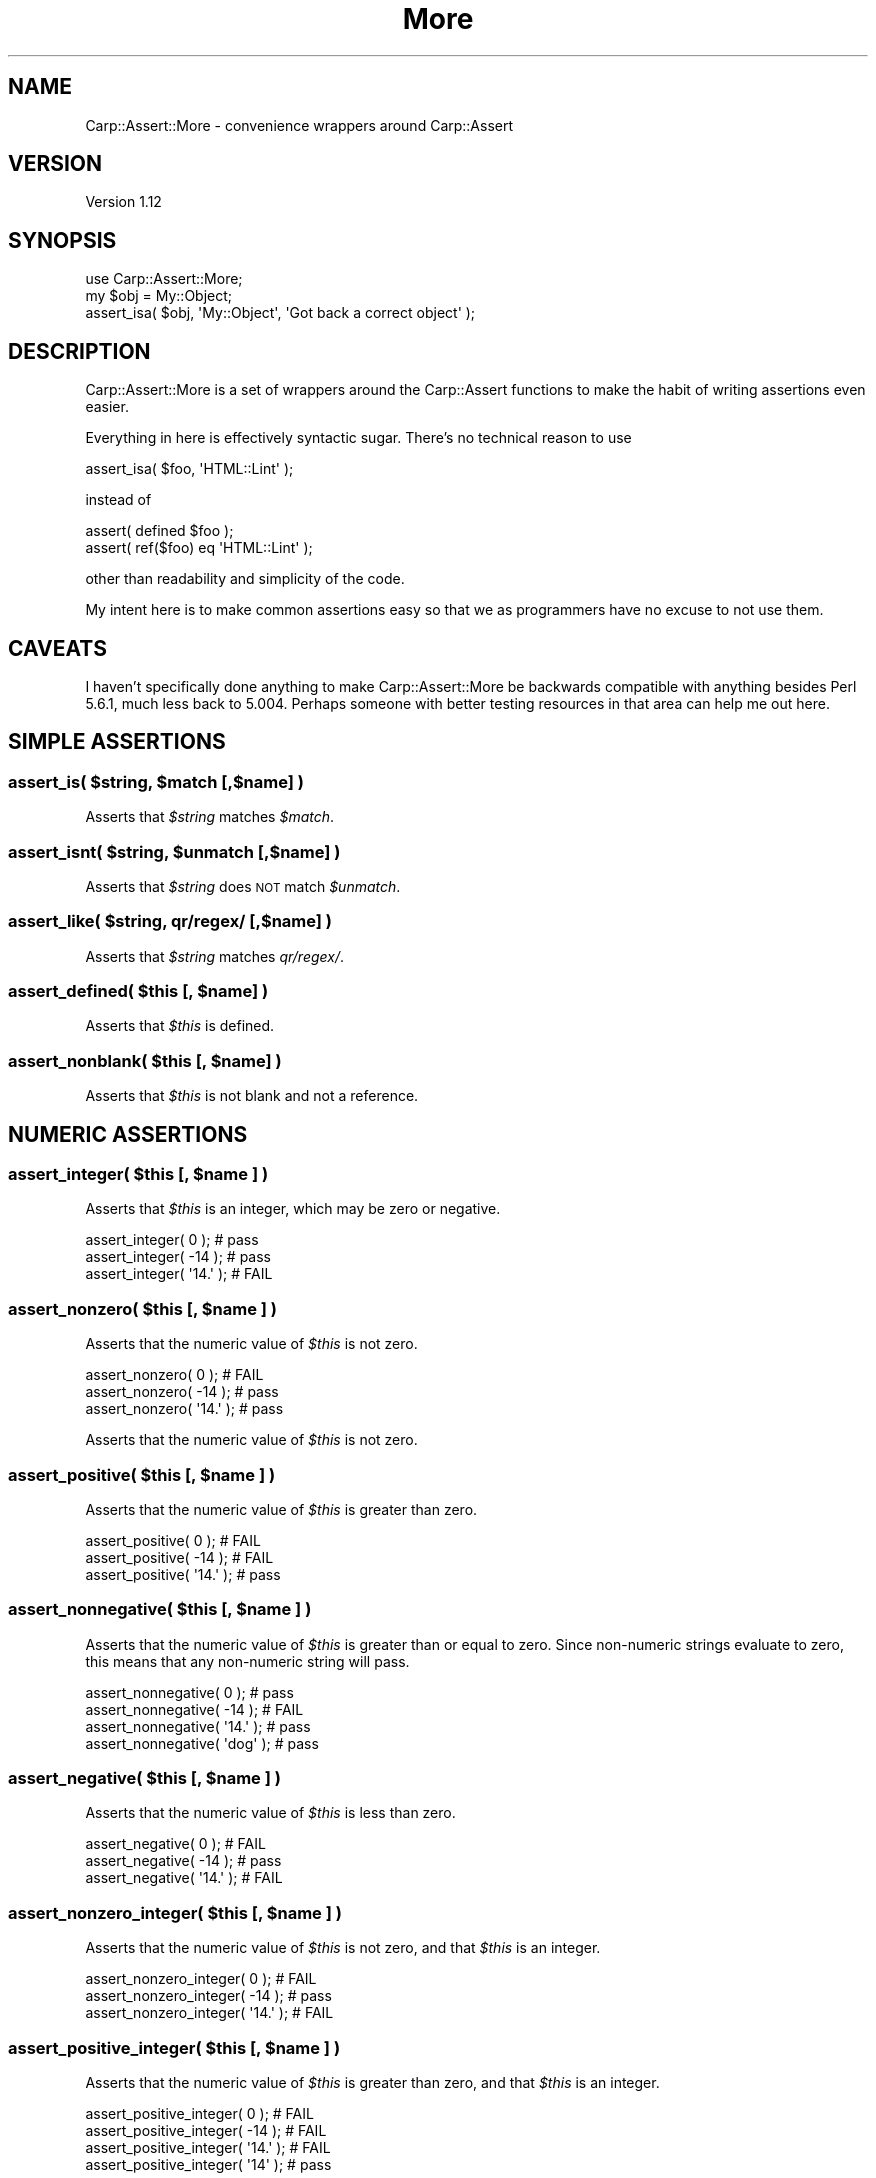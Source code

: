 .\" Automatically generated by Pod::Man 2.25 (Pod::Simple 3.20)
.\"
.\" Standard preamble:
.\" ========================================================================
.de Sp \" Vertical space (when we can't use .PP)
.if t .sp .5v
.if n .sp
..
.de Vb \" Begin verbatim text
.ft CW
.nf
.ne \\$1
..
.de Ve \" End verbatim text
.ft R
.fi
..
.\" Set up some character translations and predefined strings.  \*(-- will
.\" give an unbreakable dash, \*(PI will give pi, \*(L" will give a left
.\" double quote, and \*(R" will give a right double quote.  \*(C+ will
.\" give a nicer C++.  Capital omega is used to do unbreakable dashes and
.\" therefore won't be available.  \*(C` and \*(C' expand to `' in nroff,
.\" nothing in troff, for use with C<>.
.tr \(*W-
.ds C+ C\v'-.1v'\h'-1p'\s-2+\h'-1p'+\s0\v'.1v'\h'-1p'
.ie n \{\
.    ds -- \(*W-
.    ds PI pi
.    if (\n(.H=4u)&(1m=24u) .ds -- \(*W\h'-12u'\(*W\h'-12u'-\" diablo 10 pitch
.    if (\n(.H=4u)&(1m=20u) .ds -- \(*W\h'-12u'\(*W\h'-8u'-\"  diablo 12 pitch
.    ds L" ""
.    ds R" ""
.    ds C` ""
.    ds C' ""
'br\}
.el\{\
.    ds -- \|\(em\|
.    ds PI \(*p
.    ds L" ``
.    ds R" ''
'br\}
.\"
.\" Escape single quotes in literal strings from groff's Unicode transform.
.ie \n(.g .ds Aq \(aq
.el       .ds Aq '
.\"
.\" If the F register is turned on, we'll generate index entries on stderr for
.\" titles (.TH), headers (.SH), subsections (.SS), items (.Ip), and index
.\" entries marked with X<> in POD.  Of course, you'll have to process the
.\" output yourself in some meaningful fashion.
.ie \nF \{\
.    de IX
.    tm Index:\\$1\t\\n%\t"\\$2"
..
.    nr % 0
.    rr F
.\}
.el \{\
.    de IX
..
.\}
.\"
.\" Accent mark definitions (@(#)ms.acc 1.5 88/02/08 SMI; from UCB 4.2).
.\" Fear.  Run.  Save yourself.  No user-serviceable parts.
.    \" fudge factors for nroff and troff
.if n \{\
.    ds #H 0
.    ds #V .8m
.    ds #F .3m
.    ds #[ \f1
.    ds #] \fP
.\}
.if t \{\
.    ds #H ((1u-(\\\\n(.fu%2u))*.13m)
.    ds #V .6m
.    ds #F 0
.    ds #[ \&
.    ds #] \&
.\}
.    \" simple accents for nroff and troff
.if n \{\
.    ds ' \&
.    ds ` \&
.    ds ^ \&
.    ds , \&
.    ds ~ ~
.    ds /
.\}
.if t \{\
.    ds ' \\k:\h'-(\\n(.wu*8/10-\*(#H)'\'\h"|\\n:u"
.    ds ` \\k:\h'-(\\n(.wu*8/10-\*(#H)'\`\h'|\\n:u'
.    ds ^ \\k:\h'-(\\n(.wu*10/11-\*(#H)'^\h'|\\n:u'
.    ds , \\k:\h'-(\\n(.wu*8/10)',\h'|\\n:u'
.    ds ~ \\k:\h'-(\\n(.wu-\*(#H-.1m)'~\h'|\\n:u'
.    ds / \\k:\h'-(\\n(.wu*8/10-\*(#H)'\z\(sl\h'|\\n:u'
.\}
.    \" troff and (daisy-wheel) nroff accents
.ds : \\k:\h'-(\\n(.wu*8/10-\*(#H+.1m+\*(#F)'\v'-\*(#V'\z.\h'.2m+\*(#F'.\h'|\\n:u'\v'\*(#V'
.ds 8 \h'\*(#H'\(*b\h'-\*(#H'
.ds o \\k:\h'-(\\n(.wu+\w'\(de'u-\*(#H)/2u'\v'-.3n'\*(#[\z\(de\v'.3n'\h'|\\n:u'\*(#]
.ds d- \h'\*(#H'\(pd\h'-\w'~'u'\v'-.25m'\f2\(hy\fP\v'.25m'\h'-\*(#H'
.ds D- D\\k:\h'-\w'D'u'\v'-.11m'\z\(hy\v'.11m'\h'|\\n:u'
.ds th \*(#[\v'.3m'\s+1I\s-1\v'-.3m'\h'-(\w'I'u*2/3)'\s-1o\s+1\*(#]
.ds Th \*(#[\s+2I\s-2\h'-\w'I'u*3/5'\v'-.3m'o\v'.3m'\*(#]
.ds ae a\h'-(\w'a'u*4/10)'e
.ds Ae A\h'-(\w'A'u*4/10)'E
.    \" corrections for vroff
.if v .ds ~ \\k:\h'-(\\n(.wu*9/10-\*(#H)'\s-2\u~\d\s+2\h'|\\n:u'
.if v .ds ^ \\k:\h'-(\\n(.wu*10/11-\*(#H)'\v'-.4m'^\v'.4m'\h'|\\n:u'
.    \" for low resolution devices (crt and lpr)
.if \n(.H>23 .if \n(.V>19 \
\{\
.    ds : e
.    ds 8 ss
.    ds o a
.    ds d- d\h'-1'\(ga
.    ds D- D\h'-1'\(hy
.    ds th \o'bp'
.    ds Th \o'LP'
.    ds ae ae
.    ds Ae AE
.\}
.rm #[ #] #H #V #F C
.\" ========================================================================
.\"
.IX Title "More 3"
.TH More 3 "2005-10-14" "perl v5.16.0" "User Contributed Perl Documentation"
.\" For nroff, turn off justification.  Always turn off hyphenation; it makes
.\" way too many mistakes in technical documents.
.if n .ad l
.nh
.SH "NAME"
Carp::Assert::More \- convenience wrappers around Carp::Assert
.SH "VERSION"
.IX Header "VERSION"
Version 1.12
.SH "SYNOPSIS"
.IX Header "SYNOPSIS"
.Vb 1
\&    use Carp::Assert::More;
\&
\&    my $obj = My::Object;
\&    assert_isa( $obj, \*(AqMy::Object\*(Aq, \*(AqGot back a correct object\*(Aq );
.Ve
.SH "DESCRIPTION"
.IX Header "DESCRIPTION"
Carp::Assert::More is a set of wrappers around the Carp::Assert functions
to make the habit of writing assertions even easier.
.PP
Everything in here is effectively syntactic sugar.  There's no technical
reason to use
.PP
.Vb 1
\&    assert_isa( $foo, \*(AqHTML::Lint\*(Aq );
.Ve
.PP
instead of
.PP
.Vb 2
\&    assert( defined $foo );
\&    assert( ref($foo) eq \*(AqHTML::Lint\*(Aq );
.Ve
.PP
other than readability and simplicity of the code.
.PP
My intent here is to make common assertions easy so that we as programmers
have no excuse to not use them.
.SH "CAVEATS"
.IX Header "CAVEATS"
I haven't specifically done anything to make Carp::Assert::More be
backwards compatible with anything besides Perl 5.6.1, much less back
to 5.004.  Perhaps someone with better testing resources in that area
can help me out here.
.SH "SIMPLE ASSERTIONS"
.IX Header "SIMPLE ASSERTIONS"
.ie n .SS "assert_is( $string, $match [,$name] )"
.el .SS "assert_is( \f(CW$string\fP, \f(CW$match\fP [,$name] )"
.IX Subsection "assert_is( $string, $match [,$name] )"
Asserts that \fI\f(CI$string\fI\fR matches \fI\f(CI$match\fI\fR.
.ie n .SS "assert_isnt( $string, $unmatch [,$name] )"
.el .SS "assert_isnt( \f(CW$string\fP, \f(CW$unmatch\fP [,$name] )"
.IX Subsection "assert_isnt( $string, $unmatch [,$name] )"
Asserts that \fI\f(CI$string\fI\fR does \s-1NOT\s0 match \fI\f(CI$unmatch\fI\fR.
.ie n .SS "assert_like( $string, qr/regex/ [,$name] )"
.el .SS "assert_like( \f(CW$string\fP, qr/regex/ [,$name] )"
.IX Subsection "assert_like( $string, qr/regex/ [,$name] )"
Asserts that \fI\f(CI$string\fI\fR matches \fIqr/regex/\fR.
.ie n .SS "assert_defined( $this [, $name] )"
.el .SS "assert_defined( \f(CW$this\fP [, \f(CW$name\fP] )"
.IX Subsection "assert_defined( $this [, $name] )"
Asserts that \fI\f(CI$this\fI\fR is defined.
.ie n .SS "assert_nonblank( $this [, $name] )"
.el .SS "assert_nonblank( \f(CW$this\fP [, \f(CW$name\fP] )"
.IX Subsection "assert_nonblank( $this [, $name] )"
Asserts that \fI\f(CI$this\fI\fR is not blank and not a reference.
.SH "NUMERIC ASSERTIONS"
.IX Header "NUMERIC ASSERTIONS"
.ie n .SS "assert_integer( $this [, $name ] )"
.el .SS "assert_integer( \f(CW$this\fP [, \f(CW$name\fP ] )"
.IX Subsection "assert_integer( $this [, $name ] )"
Asserts that \fI\f(CI$this\fI\fR is an integer, which may be zero or negative.
.PP
.Vb 3
\&    assert_integer( 0 );    # pass
\&    assert_integer( \-14 );  # pass
\&    assert_integer( \*(Aq14.\*(Aq );  # FAIL
.Ve
.ie n .SS "assert_nonzero( $this [, $name ] )"
.el .SS "assert_nonzero( \f(CW$this\fP [, \f(CW$name\fP ] )"
.IX Subsection "assert_nonzero( $this [, $name ] )"
Asserts that the numeric value of \fI\f(CI$this\fI\fR is not zero.
.PP
.Vb 3
\&    assert_nonzero( 0 );    # FAIL
\&    assert_nonzero( \-14 );  # pass
\&    assert_nonzero( \*(Aq14.\*(Aq );  # pass
.Ve
.PP
Asserts that the numeric value of \fI\f(CI$this\fI\fR is not zero.
.ie n .SS "assert_positive( $this [, $name ] )"
.el .SS "assert_positive( \f(CW$this\fP [, \f(CW$name\fP ] )"
.IX Subsection "assert_positive( $this [, $name ] )"
Asserts that the numeric value of \fI\f(CI$this\fI\fR is greater than zero.
.PP
.Vb 3
\&    assert_positive( 0 );    # FAIL
\&    assert_positive( \-14 );  # FAIL
\&    assert_positive( \*(Aq14.\*(Aq );  # pass
.Ve
.ie n .SS "assert_nonnegative( $this [, $name ] )"
.el .SS "assert_nonnegative( \f(CW$this\fP [, \f(CW$name\fP ] )"
.IX Subsection "assert_nonnegative( $this [, $name ] )"
Asserts that the numeric value of \fI\f(CI$this\fI\fR is greater than or equal
to zero.  Since non-numeric strings evaluate to zero, this means that
any non-numeric string will pass.
.PP
.Vb 4
\&    assert_nonnegative( 0 );    # pass
\&    assert_nonnegative( \-14 );  # FAIL
\&    assert_nonnegative( \*(Aq14.\*(Aq );  # pass
\&    assert_nonnegative( \*(Aqdog\*(Aq );  # pass
.Ve
.ie n .SS "assert_negative( $this [, $name ] )"
.el .SS "assert_negative( \f(CW$this\fP [, \f(CW$name\fP ] )"
.IX Subsection "assert_negative( $this [, $name ] )"
Asserts that the numeric value of \fI\f(CI$this\fI\fR is less than zero.
.PP
.Vb 3
\&    assert_negative( 0 );       # FAIL
\&    assert_negative( \-14 );     # pass
\&    assert_negative( \*(Aq14.\*(Aq );   # FAIL
.Ve
.ie n .SS "assert_nonzero_integer( $this [, $name ] )"
.el .SS "assert_nonzero_integer( \f(CW$this\fP [, \f(CW$name\fP ] )"
.IX Subsection "assert_nonzero_integer( $this [, $name ] )"
Asserts that the numeric value of \fI\f(CI$this\fI\fR is not zero, and that \fI\f(CI$this\fI\fR
is an integer.
.PP
.Vb 3
\&    assert_nonzero_integer( 0 );    # FAIL
\&    assert_nonzero_integer( \-14 );  # pass
\&    assert_nonzero_integer( \*(Aq14.\*(Aq );  # FAIL
.Ve
.ie n .SS "assert_positive_integer( $this [, $name ] )"
.el .SS "assert_positive_integer( \f(CW$this\fP [, \f(CW$name\fP ] )"
.IX Subsection "assert_positive_integer( $this [, $name ] )"
Asserts that the numeric value of \fI\f(CI$this\fI\fR is greater than zero, and
that \fI\f(CI$this\fI\fR is an integer.
.PP
.Vb 4
\&    assert_positive_integer( 0 );     # FAIL
\&    assert_positive_integer( \-14 );   # FAIL
\&    assert_positive_integer( \*(Aq14.\*(Aq ); # FAIL
\&    assert_positive_integer( \*(Aq14\*(Aq );  # pass
.Ve
.ie n .SS "assert_nonnegative_integer( $this [, $name ] )"
.el .SS "assert_nonnegative_integer( \f(CW$this\fP [, \f(CW$name\fP ] )"
.IX Subsection "assert_nonnegative_integer( $this [, $name ] )"
Asserts that the numeric value of \fI\f(CI$this\fI\fR is not less than zero, and
that \fI\f(CI$this\fI\fR is an integer.
.PP
.Vb 3
\&    assert_nonnegative_integer( 0 );    # pass
\&    assert_nonnegative_integer( \-14 );  # pass
\&    assert_nonnegative_integer( \*(Aq14.\*(Aq );  # FAIL
.Ve
.ie n .SS "assert_negative_integer( $this [, $name ] )"
.el .SS "assert_negative_integer( \f(CW$this\fP [, \f(CW$name\fP ] )"
.IX Subsection "assert_negative_integer( $this [, $name ] )"
Asserts that the numeric value of \fI\f(CI$this\fI\fR is less than zero, and that
\&\fI\f(CI$this\fI\fR is an integer.
.PP
.Vb 3
\&    assert_negative_integer( 0 );    # FAIL
\&    assert_negative_integer( \-14 );  # pass
\&    assert_negative_integer( \*(Aq14.\*(Aq );  # FAIL
.Ve
.SH "REFERENCE ASSERTIONS"
.IX Header "REFERENCE ASSERTIONS"
.ie n .SS "assert_isa( $this, $type [, $name ] )"
.el .SS "assert_isa( \f(CW$this\fP, \f(CW$type\fP [, \f(CW$name\fP ] )"
.IX Subsection "assert_isa( $this, $type [, $name ] )"
Asserts that \fI\f(CI$this\fI\fR is an object of type \fI\f(CI$type\fI\fR.
.ie n .SS "assert_nonempty( $this [, $name ] )"
.el .SS "assert_nonempty( \f(CW$this\fP [, \f(CW$name\fP ] )"
.IX Subsection "assert_nonempty( $this [, $name ] )"
\&\fI\f(CI$this\fI\fR must be a ref to either a hash or an array.  Asserts that that
collection contains at least 1 element.  Will assert (with its own message,
not \fI\f(CI$name\fI\fR) unless given a hash or array ref.   It is \s-1OK\s0 if \fI\f(CI$this\fI\fR has
been blessed into objecthood, but the semantics of checking an object to see
if it has keys (for a hashref) or returns >0 in scalar context (for an array
ref) may not be what you want.
.PP
.Vb 7
\&    assert_nonempty( 0 );       # FAIL
\&    assert_nonempty( \*(Aqfoo\*(Aq );   # FAIL
\&    assert_nonempty( undef );   # FAIL
\&    assert_nonempty( {} );      # FAIL
\&    assert_nonempty( [] );      # FAIL
\&    assert_nonempty( {foo=>1} );# pass
\&    assert_nonempty( [1,2,3] ); # pass
.Ve
.ie n .SS "assert_nonref( $this [, $name ] )"
.el .SS "assert_nonref( \f(CW$this\fP [, \f(CW$name\fP ] )"
.IX Subsection "assert_nonref( $this [, $name ] )"
Asserts that \fI\f(CI$this\fI\fR is not undef and not a reference.
.ie n .SS "assert_hashref( $ref [,$name] )"
.el .SS "assert_hashref( \f(CW$ref\fP [,$name] )"
.IX Subsection "assert_hashref( $ref [,$name] )"
Asserts that \fI\f(CI$ref\fI\fR is defined, and is a reference to a (possibly empty) hash.
.PP
\&\fB\s-1NB:\s0\fR This method returns \fIfalse\fR for objects, even those whose underlying
data is a hashref. This is as it should be, under the assumptions that:
.IP "(a)" 4
.IX Item "(a)"
you shouldn't rely on the underlying data structure of a particular class, and
.IP "(b)" 4
.IX Item "(b)"
you should use \f(CW\*(C`assert_isa\*(C'\fR instead.
.ie n .SS "assert_listref( $ref [,$name] )"
.el .SS "assert_listref( \f(CW$ref\fP [,$name] )"
.IX Subsection "assert_listref( $ref [,$name] )"
Asserts that \fI\f(CI$ref\fI\fR is defined, and is a reference to a (possibly empty) list.
.PP
\&\fB\s-1NB:\s0\fR The same caveat about objects whose underlying structure is a
hash (see \f(CW\*(C`assert_hashref\*(C'\fR) applies here; this method returns false
even for objects whose underlying structure is an array.
.SH "SET AND HASH MEMBERSHIP"
.IX Header "SET AND HASH MEMBERSHIP"
.ie n .SS "assert_in( $string, \e@inlist [,$name] );"
.el .SS "assert_in( \f(CW$string\fP, \e@inlist [,$name] );"
.IX Subsection "assert_in( $string, @inlist [,$name] );"
Asserts that \fI\f(CI$string\fI\fR is defined and matches one of the elements
of \fI\e@inlist\fR.
.PP
\&\fI\e@inlist\fR must be an array reference of defined strings.
.ie n .SS "assert_exists( \e%hash, $key [,$name] )"
.el .SS "assert_exists( \e%hash, \f(CW$key\fP [,$name] )"
.IX Subsection "assert_exists( %hash, $key [,$name] )"
.SS "assert_exists( \e%hash, \e@keylist [,$name] )"
.IX Subsection "assert_exists( %hash, @keylist [,$name] )"
Asserts that \fI\f(CI%hash\fI\fR is indeed a hash, and that \fI\f(CI$key\fI\fR exists in
\&\fI\f(CI%hash\fI\fR, or that all of the keys in \fI\f(CI@keylist\fI\fR exist in \fI\f(CI%hash\fI\fR.
.PP
.Vb 1
\&    assert_exists( \e%custinfo, \*(Aqname\*(Aq, \*(AqCustomer has a name field\*(Aq );
\&
\&    assert_exists( \e%custinfo, [qw( name addr phone )],
\&                            \*(AqCustomer has name, address and phone\*(Aq );
.Ve
.ie n .SS "assert_lacks( \e%hash, $key [,$name] )"
.el .SS "assert_lacks( \e%hash, \f(CW$key\fP [,$name] )"
.IX Subsection "assert_lacks( %hash, $key [,$name] )"
.SS "assert_lacks( \e%hash, \e@keylist [,$name] )"
.IX Subsection "assert_lacks( %hash, @keylist [,$name] )"
Asserts that \fI\f(CI%hash\fI\fR is indeed a hash, and that \fI\f(CI$key\fI\fR does \s-1NOT\s0 exist
in \fI\f(CI%hash\fI\fR, or that none of the keys in \fI\f(CI@keylist\fI\fR exist in \fI\f(CI%hash\fI\fR.
.PP
.Vb 1
\&    assert_lacks( \e%users, \*(Aqroot\*(Aq, \*(AqRoot is not in the user table\*(Aq );
\&
\&    assert_lacks( \e%users, [qw( root admin nobody )], \*(AqNo bad usernames found\*(Aq );
.Ve
.SH "UTILITY ASSERTIONS"
.IX Header "UTILITY ASSERTIONS"
.SS "assert_fail( [$name] )"
.IX Subsection "assert_fail( [$name] )"
Assertion that always fails.  \f(CW\*(C`assert_fail($msg)\*(C'\fR is exactly the same
as calling \f(CW\*(C`assert(0,$msg)\*(C'\fR, but it eliminates that case where you
accidentally use \f(CW\*(C`assert($msg)\*(C'\fR, which of course never fires.
.SH "COPYRIGHT"
.IX Header "COPYRIGHT"
Copyright (c) 2005 Andy Lester. All rights reserved. This program is
free software; you can redistribute it and/or modify it under the same
terms as Perl itself.
.SH "ACKNOWLEDGEMENTS"
.IX Header "ACKNOWLEDGEMENTS"
Thanks to
Bob Diss,
Pete Krawczyk,
David Storrs,
Dan Friedman,
and Allard Hoeve
for code and fixes.
